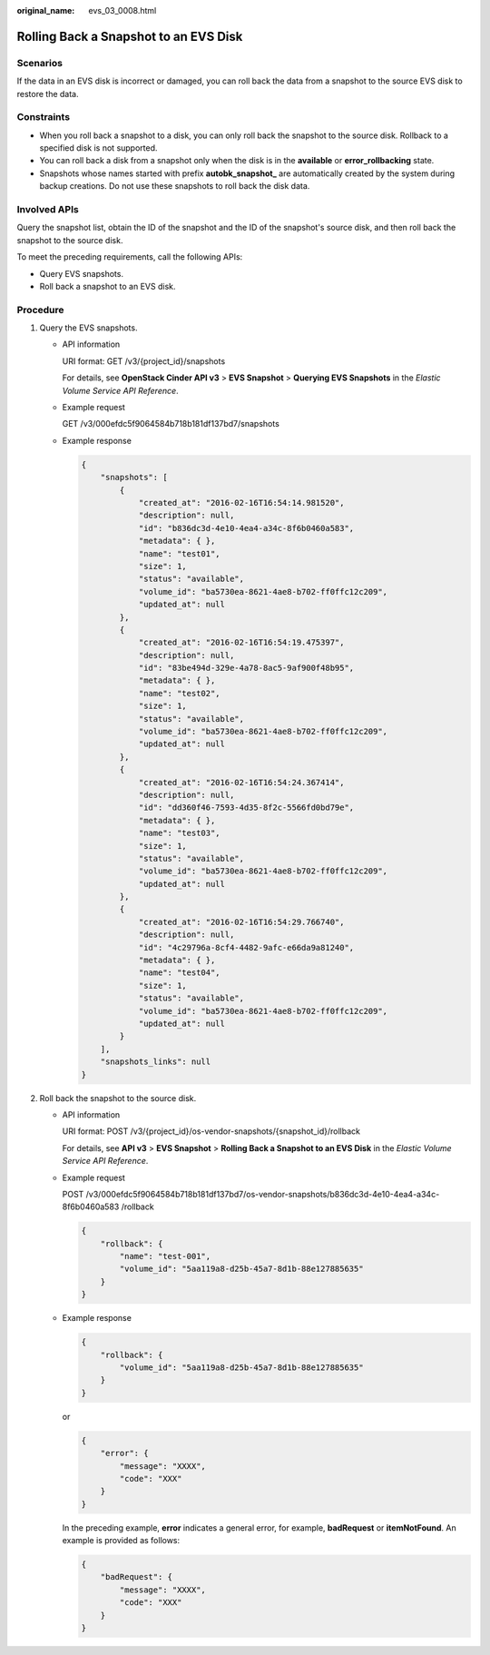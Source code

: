 :original_name: evs_03_0008.html

.. _evs_03_0008:

Rolling Back a Snapshot to an EVS Disk
======================================

Scenarios
---------

If the data in an EVS disk is incorrect or damaged, you can roll back the data from a snapshot to the source EVS disk to restore the data.

Constraints
-----------

-  When you roll back a snapshot to a disk, you can only roll back the snapshot to the source disk. Rollback to a specified disk is not supported.
-  You can roll back a disk from a snapshot only when the disk is in the **available** or **error_rollbacking** state.
-  Snapshots whose names started with prefix **autobk_snapshot\_** are automatically created by the system during backup creations. Do not use these snapshots to roll back the disk data.

Involved APIs
-------------

Query the snapshot list, obtain the ID of the snapshot and the ID of the snapshot's source disk, and then roll back the snapshot to the source disk.

To meet the preceding requirements, call the following APIs:

-  Query EVS snapshots.
-  Roll back a snapshot to an EVS disk.

Procedure
---------

#. Query the EVS snapshots.

   -  API information

      URI format: GET /v3/{project_id}/snapshots

      For details, see **OpenStack Cinder API v3** > **EVS Snapshot** > **Querying EVS Snapshots** in the *Elastic Volume Service API Reference*.

   -  Example request

      GET /v3/000efdc5f9064584b718b181df137bd7/snapshots

   -  Example response

      .. code-block::

         {
             "snapshots": [
                 {
                     "created_at": "2016-02-16T16:54:14.981520",
                     "description": null,
                     "id": "b836dc3d-4e10-4ea4-a34c-8f6b0460a583",
                     "metadata": { },
                     "name": "test01",
                     "size": 1,
                     "status": "available",
                     "volume_id": "ba5730ea-8621-4ae8-b702-ff0ffc12c209",
                     "updated_at": null
                 },
                 {
                     "created_at": "2016-02-16T16:54:19.475397",
                     "description": null,
                     "id": "83be494d-329e-4a78-8ac5-9af900f48b95",
                     "metadata": { },
                     "name": "test02",
                     "size": 1,
                     "status": "available",
                     "volume_id": "ba5730ea-8621-4ae8-b702-ff0ffc12c209",
                     "updated_at": null
                 },
                 {
                     "created_at": "2016-02-16T16:54:24.367414",
                     "description": null,
                     "id": "dd360f46-7593-4d35-8f2c-5566fd0bd79e",
                     "metadata": { },
                     "name": "test03",
                     "size": 1,
                     "status": "available",
                     "volume_id": "ba5730ea-8621-4ae8-b702-ff0ffc12c209",
                     "updated_at": null
                 },
                 {
                     "created_at": "2016-02-16T16:54:29.766740",
                     "description": null,
                     "id": "4c29796a-8cf4-4482-9afc-e66da9a81240",
                     "metadata": { },
                     "name": "test04",
                     "size": 1,
                     "status": "available",
                     "volume_id": "ba5730ea-8621-4ae8-b702-ff0ffc12c209",
                     "updated_at": null
                 }
             ],
             "snapshots_links": null
         }

#. Roll back the snapshot to the source disk.

   -  API information

      URI format: POST /v3/{project_id}/os-vendor-snapshots/{snapshot_id}/rollback

      For details, see **API v3** > **EVS Snapshot** > **Rolling Back a Snapshot to an EVS Disk** in the *Elastic Volume Service API Reference*.

   -  Example request

      POST /v3/000efdc5f9064584b718b181df137bd7/os-vendor-snapshots/b836dc3d-4e10-4ea4-a34c-8f6b0460a583 /rollback

      .. code-block::

         {
             "rollback": {
                 "name": "test-001",
                 "volume_id": "5aa119a8-d25b-45a7-8d1b-88e127885635"
             }
         }

   -  Example response

      .. code-block::

         {
             "rollback": {
                 "volume_id": "5aa119a8-d25b-45a7-8d1b-88e127885635"
             }
         }

      or

      .. code-block::

         {
             "error": {
                 "message": "XXXX",
                 "code": "XXX"
             }
         }

      In the preceding example, **error** indicates a general error, for example, **badRequest** or **itemNotFound**. An example is provided as follows:

      .. code-block::

         {
             "badRequest": {
                 "message": "XXXX",
                 "code": "XXX"
             }
         }
